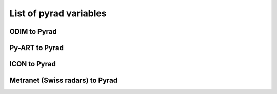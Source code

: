 List of pyrad variables
==============================

ODIM to Pyrad
------------------------------------

.. csv-table:: ODIM to Pyrad mappings
   :file: mappings/pyrad_to_odim.txt
   :header-rows: 1


Py-ART to Pyrad
------------------------------------

.. csv-table::  Py-ART to Pyrad mappings
   :file: mappings/pyrad_to_pyart.txt
   :header-rows: 1


ICON to Pyrad
------------------------------------

.. csv-table:: ICON to Pyrad mappings
   :file: mappings/pyrad_to_icon.txt
   :header-rows: 1


Metranet (Swiss radars) to Pyrad
------------------------------------

.. csv-table:: Metranet (Swiss radars) to Pyrad mappings
   :file: mappings/pyrad_to_metranet.txt
   :header-rows: 1



